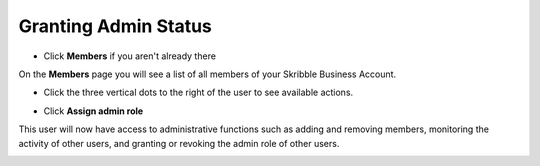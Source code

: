 .. _adding-admins:

=====================
Granting Admin Status
=====================

- Click **Members** if you aren't already there


.. image:: adding_members.png
    :class: with-shadow


On the **Members** page you will see a list of all members of your Skribble Business Account.

- Click the three vertical dots to the right of the user to see available actions.


.. image:: removing_members.png
    :class: with-shadow


- Click **Assign admin role**


.. image:: granting_options.png
    :class: with-shadow


This user will now have access to administrative functions such as adding and removing members, monitoring the activity of other users, and granting or revoking the admin role of other users.


.. image:: granting_added.png
    :class: with-shadow
